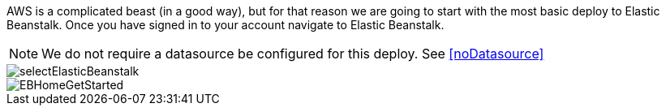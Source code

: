AWS is a complicated beast (in a good way), but for that reason we are going to start with
the most basic deploy to Elastic Beanstalk. Once you have signed in to your account
navigate to Elastic Beanstalk.

NOTE: We do not require a datasource be configured for this deploy. See <<noDatasource>>

image::selectElasticBeanstalk.png[]
image::EBHomeGetStarted.png[]